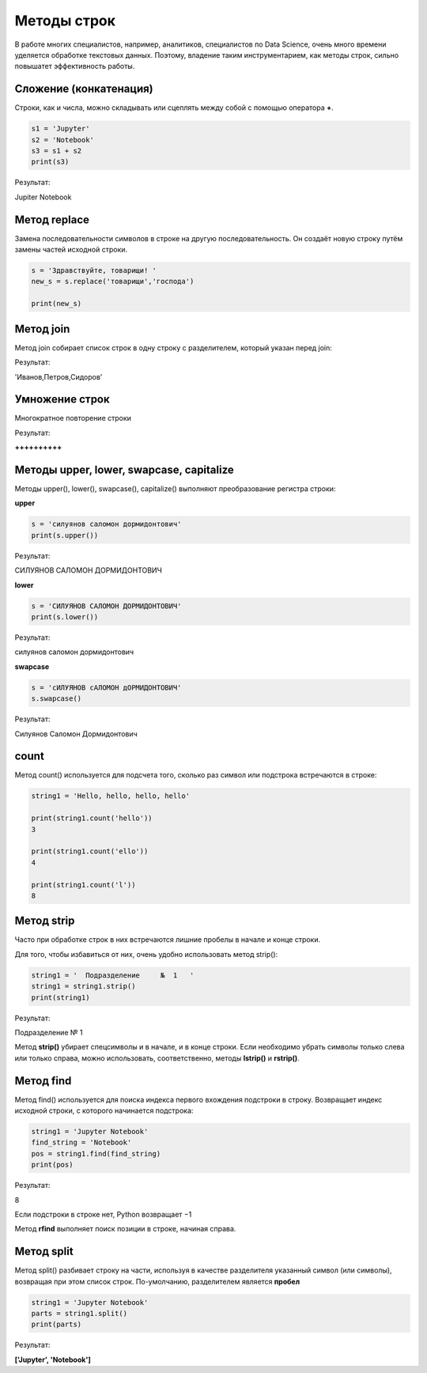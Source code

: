 Методы строк
~~~~~~~~~~~~~

В работе многих специалистов, например, аналитиков, специалистов по Data Science, очень много времени уделяется обработке текстовых данных. Поэтому, владение таким инструментарием, как методы строк, сильно повышатет эффективность работы.

Сложение (конкатенация)
```````````````````````

Строки, как и числа, можно складывать или сцеплять между собой с помощью оператора **+**.

.. code-block:: python
   
        s1 = 'Jupyter'
        s2 = 'Notebook'
        s3 = s1 + s2
        print(s3)

Результат:

Jupiter Notebook

Метод replace
``````````````

Замена последовательности символов в строке на другую последовательность. Он создаёт новую строку путём замены частей исходной строки.

.. code-block:: python
   
        s = 'Здравствуйте, товарищи! '
        new_s = s.replace('товарищи','господа') 
        
        print(new_s)

.. figure:: img/03_str_05.PNG
       :scale: 100 %
       :align: center
       :alt: asda


Метод join
```````````

Метод join собирает список строк в одну строку с разделителем, который указан перед join:

.. code-block:: python
        fio = ['Иванов', 'Петров', 'Сидоров']
        ','.join(fio)

Результат:

'Иванов,Петров,Сидоров'


Умножение строк
````````````````

Многократное повторение строки

.. code-block:: python
        s = '+' * 10
        print(s)

Результат:

**++++++++++**

Методы upper, lower, swapcase, capitalize
``````````````````````````````````````````

Методы upper(), lower(), swapcase(), capitalize() выполняют преобразование регистра строки:


**upper**

.. code-block:: python

        s = 'силуянов саломон дормидонтович'
        print(s.upper())

Результат:

СИЛУЯНОВ САЛОМОН ДОРМИДОНТОВИЧ

**lower**

.. code-block:: python

        s = 'СИЛУЯНОВ САЛОМОН ДОРМИДОНТОВИЧ'
        print(s.lower())

Результат:

силуянов саломон дормидонтович

**swapcase**

.. code-block:: python

        s = 'cИЛУЯНОВ cАЛОМОН дОРМИДОНТОВИЧ'
        s.swapcase()

Результат:

Cилуянов Cаломон Дормидонтович


count
``````
Метод count() используется для подсчета того, сколько раз символ или подстрока встречаются в строке:

.. code-block:: python

        string1 = 'Hello, hello, hello, hello'

        print(string1.count('hello'))
        3

        print(string1.count('ello'))
        4

        print(string1.count('l'))
        8

Метод strip
`````````````
Часто при обработке строк в них встречаются лишние пробелы в начале и конце строки. 

Для того, чтобы избавиться от них, очень удобно использовать метод strip():

.. code-block:: python

        string1 = '  Подразделение     №  1   '
        string1 = string1.strip()
        print(string1)

Результат:

Подразделение № 1

Метод **strip()** убирает спецсимволы и в начале, и в конце строки. Если необходимо убрать символы только слева или только справа, можно использовать, соответственно, методы **lstrip()** и **rstrip()**.

Метод find
```````````

Метод find() используется для поиска индекса первого вхождения подстроки в строку. Возвращает индекс исходной строки, с которого начинается подстрока:

.. code-block:: python

        string1 = 'Jupyter Notebook'
        find_string = 'Notebook'
        pos = string1.find(find_string)
        print(pos)

Результат:

8

Если подстроки в строке нет, Python возвращает −1

Метод **rfind** выполняет поиск позиции в строке, начиная справа.

Метод split
````````````

Метод split() разбивает строку на части, используя в качестве разделителя указанный символ (или символы), возвращая при этом список строк. По-умолчанию, разделителем является **пробел**

.. code-block:: python

        string1 = 'Jupyter Notebook'
        parts = string1.split()
        print(parts)

Результат:

**['Jupyter', 'Notebook']**





